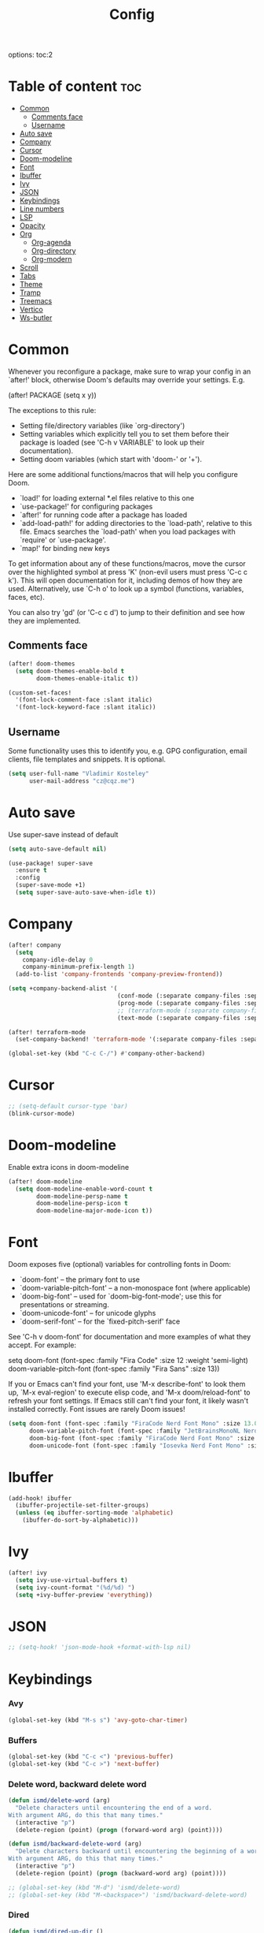 #+title: Config
#+startup: showeverything
options: toc:2
#+property: header-args :tangle yes

* Table of content :toc:
- [[#common][Common]]
  - [[#comments-face][Comments face]]
  - [[#username][Username]]
- [[#auto-save][Auto save]]
- [[#company][Company]]
- [[#cursor][Cursor]]
- [[#doom-modeline][Doom-modeline]]
- [[#font][Font]]
- [[#ibuffer][Ibuffer]]
- [[#ivy][Ivy]]
- [[#json][JSON]]
- [[#keybindings][Keybindings]]
- [[#line-numbers][Line numbers]]
- [[#lsp][LSP]]
- [[#opacity][Opacity]]
- [[#org][Org]]
  - [[#org-agenda][Org-agenda]]
  - [[#org-directory][Org-directory]]
  - [[#org-modern][Org-modern]]
- [[#scroll][Scroll]]
- [[#tabs][Tabs]]
- [[#theme][Theme]]
- [[#tramp][Tramp]]
- [[#treemacs][Treemacs]]
- [[#vertico][Vertico]]
- [[#ws-butler][Ws-butler]]

* Common
Whenever you reconfigure a package, make sure to wrap your config in an `after!' block, otherwise Doom's defaults may override your settings. E.g.

  (after! PACKAGE
    (setq x y))

The exceptions to this rule:

  - Setting file/directory variables (like `org-directory')
  - Setting variables which explicitly tell you to set them before their
    package is loaded (see 'C-h v VARIABLE' to look up their documentation).
  - Setting doom variables (which start with 'doom-' or '+').

Here are some additional functions/macros that will help you configure Doom.

- `load!' for loading external *.el files relative to this one
- `use-package!' for configuring packages
- `after!' for running code after a package has loaded
- `add-load-path!' for adding directories to the `load-path', relative to
  this file. Emacs searches the `load-path' when you load packages with
  `require' or `use-package'.
- `map!' for binding new keys

To get information about any of these functions/macros, move the cursor over the highlighted symbol at press 'K' (non-evil users must press 'C-c c k'). This will open documentation for it, including demos of how they are used. Alternatively, use `C-h o' to look up a symbol (functions, variables, faces,
etc).

You can also try 'gd' (or 'C-c c d') to jump to their definition and see how they are implemented.

** Comments face

#+begin_src emacs-lisp
(after! doom-themes
  (setq doom-themes-enable-bold t
        doom-themes-enable-italic t))

(custom-set-faces!
  '(font-lock-comment-face :slant italic)
  '(font-lock-keyword-face :slant italic))
#+end_src

** Username
Some functionality uses this to identify you, e.g. GPG configuration, email clients, file templates and snippets. It is optional.

#+begin_src emacs-lisp
(setq user-full-name "Vladimir Kosteley"
      user-mail-address "cz@cqz.me")
#+end_src

* Auto save
Use super-save instead of default

#+begin_src emacs-lisp
(setq auto-save-default nil)
#+end_src

#+begin_src emacs-lisp
(use-package! super-save
  :ensure t
  :config
  (super-save-mode +1)
  (setq super-save-auto-save-when-idle t))
#+end_src

* Company

#+begin_src emacs-lisp
(after! company
  (setq
    company-idle-delay 0
    company-minimum-prefix-length 1)
  (add-to-list 'company-frontends 'company-preview-frontend))

(setq +company-backend-alist '(
                               (conf-mode (:separate company-files :separate company-capf :separate company-dabbrev-code company-dabbrev :separate company-yasnippet))
                               (prog-mode (:separate company-files :separate company-capf :with company-yasnippet :separate company-dabbrev-code))
                               ;; (terraform-mode (:separate company-files :separate company-terraform :with company-yasnippet))
                               (text-mode (:separate company-files :separate company-capf :separate company-dabbrev-code company-dabbrev :separate company-ispell :separate company-yasnippet))))

(after! terraform-mode
  (set-company-backend! 'terraform-mode '(:separate company-files :separate company-terraform :with company-yasnippet)))

(global-set-key (kbd "C-c C-/") #'company-other-backend)
#+end_src

* Cursor

#+begin_src emacs-lisp
;; (setq-default cursor-type 'bar)
(blink-cursor-mode)
#+end_src

* Doom-modeline
Enable extra icons in doom-modeline

#+begin_src emacs-lisp
(after! doom-modeline
  (setq doom-modeline-enable-word-count t
        doom-modeline-persp-name t
        doom-modeline-persp-icon t
        doom-modeline-major-mode-icon t))
#+end_src

* Font
Doom exposes five (optional) variables for controlling fonts in Doom:

- `doom-font' -- the primary font to use
- `doom-variable-pitch-font' -- a non-monospace font (where applicable)
- `doom-big-font' -- used for `doom-big-font-mode'; use this for
  presentations or streaming.
- `doom-unicode-font' -- for unicode glyphs
- `doom-serif-font' -- for the `fixed-pitch-serif' face

See 'C-h v doom-font' for documentation and more examples of what they accept. For example:

setq doom-font (font-spec :family "Fira Code" :size 12 :weight 'semi-light)
     doom-variable-pitch-font (font-spec :family "Fira Sans" :size 13))

If you or Emacs can't find your font, use 'M-x describe-font' to look them up, `M-x eval-region' to execute elisp code, and 'M-x doom/reload-font' to refresh your font settings. If Emacs still can't find your font, it likely wasn't installed correctly. Font issues are rarely Doom issues!

#+begin_src emacs-lisp
(setq doom-font (font-spec :family "FiraCode Nerd Font Mono" :size 13.0)
      doom-variable-pitch-font (font-spec :family "JetBrainsMonoNL Nerd Font" :size 13.0)
      doom-big-font (font-spec :family "FiraCode Nerd Font Mono" :size 20.0)
      doom-unicode-font (font-spec :family "Iosevka Nerd Font Mono" :size 13.0))
#+end_src

* Ibuffer

#+begin_src emacs-lisp
(add-hook! ibuffer
  (ibuffer-projectile-set-filter-groups)
  (unless (eq ibuffer-sorting-mode 'alphabetic)
    (ibuffer-do-sort-by-alphabetic)))
#+end_src

* Ivy

#+begin_src emacs-lisp
(after! ivy
  (setq ivy-use-virtual-buffers t)
  (setq ivy-count-format "(%d/%d) ")
  (setq +ivy-buffer-preview 'everything))
#+end_src

* JSON

#+begin_src emacs-lisp
;; (setq-hook! 'json-mode-hook +format-with-lsp nil)
#+end_src

* Keybindings

*** Avy

#+begin_src emacs-lisp
(global-set-key (kbd "M-s s") 'avy-goto-char-timer)
#+end_src

*** Buffers

#+begin_src emacs-lisp
(global-set-key (kbd "C-c <") 'previous-buffer)
(global-set-key (kbd "C-c >") 'next-buffer)
#+end_src

*** Delete word, backward delete word

#+begin_src emacs-lisp
(defun ismd/delete-word (arg)
  "Delete characters until encountering the end of a word.
With argument ARG, do this that many times."
  (interactive "p")
  (delete-region (point) (progn (forward-word arg) (point))))

(defun ismd/backward-delete-word (arg)
  "Delete characters backward until encountering the beginning of a word.
With argument ARG, do this that many times."
  (interactive "p")
  (delete-region (point) (progn (backward-word arg) (point))))

;; (global-set-key (kbd "M-d") 'ismd/delete-word)
;; (global-set-key (kbd "M-<backspace>") 'ismd/backward-delete-word)
#+end_src

*** Dired

#+begin_src emacs-lisp
(defun ismd/dired-up-dir ()
  "Go up a directory."
  (interactive)
  (let ((current-dir (dired-current-directory)))
    (find-alternate-file "..")
    (dired-goto-file current-dir)))

(map! :map dired-mode-map "<backspace>" #'ismd/dired-up-dir)
#+end_src

*** Indent rigidly

#+begin_src emacs-lisp
(map! :map indent-rigidly-map "b" #'indent-rigidly-left)
(map! :map indent-rigidly-map "f" #'indent-rigidly-right)
(map! :map indent-rigidly-map "B" #'indent-rigidly-left-to-tab-stop)
(map! :map indent-rigidly-map "F" #'indent-rigidly-right-to-tab-stop)
#+end_src

*** Kill line

#+begin_src emacs-lisp
(defun ismd/kill-line ()
  (interactive)
  (cond ((ismd/current-line-empty-p) (delete-char 1))
    (t (delete-region (point) (line-end-position)))))

(defun ismd/current-line-empty-p ()
  (save-excursion
    (beginning-of-line)
    (looking-at "[[:space:]]*$")))

;; (global-set-key (kbd "C-k") 'ismd/kill-line)
#+end_src

*** Move cursor with M-n and M-p

#+begin_src emacs-lisp
(global-set-key (kbd "M-n") "\C-u3\C-v")
(global-set-key (kbd "M-p") "\C-u3\M-v")
#+end_src

*** Search buffer

#+begin_src emacs-lisp
(global-set-key (kbd "C-s") '+default/search-buffer)
#+end_src

*** Tabs

#+begin_src emacs-lisp
;; (global-set-key (kbd "C-<iso-lefttab>") 'centaur-tabs-backward-tab)
;; (global-set-key (kbd "C-<tab>") 'centaur-tabs-forward-tab)
;; (global-set-key (kbd "C-<") 'centaur-tabs-move-current-tab-to-left)
;; (global-set-key (kbd "C->") 'centaur-tabs-move-current-tab-to-right)
#+end_src

*** Winum select window

#+begin_src emacs-lisp
(global-set-key (kbd "M-0") 'treemacs-select-window)
(global-set-key (kbd "M-1") 'winum-select-window-1)
(global-set-key (kbd "M-2") 'winum-select-window-2)
(global-set-key (kbd "M-3") 'winum-select-window-3)
(global-set-key (kbd "M-4") 'winum-select-window-4)
(global-set-key (kbd "M-5") 'winum-select-window-5)
(global-set-key (kbd "M-6") 'winum-select-window-6)
(global-set-key (kbd "M-7") 'winum-select-window-7)
(global-set-key (kbd "M-8") 'winum-select-window-8)
(global-set-key (kbd "M-9") 'winum-select-window-9)
#+end_src

*** Workspaces swap

#+begin_src emacs-lisp
(global-set-key (kbd "C-c w <") '+workspace/swap-left)
(global-set-key (kbd "C-c w >") '+workspace/swap-right)
#+end_src

* Line numbers
This determines the style of line numbers in effect. If set to `nil', line numbers are disabled. For relative line numbers, set this to `relative'.

#+begin_src emacs-lisp
(setq display-line-numbers-type t)
(global-visual-line-mode t)
;; (+global-word-wrap-mode +1)
#+end_src

* LSP

#+begin_src emacs-lisp
(use-package! lsp-mode
  :init
  (setq lsp-enable-symbol-highlighting t
        lsp-lens-enable t
        lsp-headerline-breadcrumb-enable t
        lsp-modeline-code-actions-enable t
        lsp-diagnostics-provider :flycheck
        lsp-completion-show-detail t
        lsp-completion-show-kind t))

(use-package! lsp-ui
  :init
  (setq ;; lsp-ui-doc-enable t
   lsp-ui-imenu-enable t
   lsp-ui-sideline-enable t))
#+end_src

* Opacity

#+begin_src emacs-lisp
;; (doom/set-frame-opacity 95)
#+end_src

* Org

#+begin_src emacs-lisp
(setq calendar-week-start-day 1)
(setq org-startup-with-inline-images t
      org-startup-with-latex-preview t)
#+end_src

** Org-agenda

#+begin_src emacs-lisp
(setq org-fancy-priorities-list '("⚡" "☝" "⚑")
      org-agenda-block-separator 8411)

(setq org-agenda-custom-commands
      '(("v" "A better agenda view"
         ((tags "work"
                ((org-agenda-skip-function '(org-agenda-skip-entry-if 'todo 'done))
                 (org-agenda-overriding-header "Work tasks:")))
          (tags "private"
                ((org-agenda-skip-function '(org-agenda-skip-entry-if 'todo 'done))
                 (org-agenda-overriding-header "Private tasks:")))
          (agenda "")))))
#+end_src

** Org-directory
If you use `org' and don't want your org files in the default location below, change `org-directory'. It must be set before org loads!

#+begin_src emacs-lisp
(setq org-directory "~/org/")
#+end_src

** Org-modern

#+begin_src emacs-lisp
(with-eval-after-load 'org (global-org-modern-mode))
#+end_src

* Scroll

#+begin_src emacs-lisp
(pixel-scroll-precision-mode)
#+end_src

* Tabs

#+begin_src emacs-lisp
(after! centaur-tabs
  (centaur-tabs-group-by-projectile-project)
  (centaur-tabs-headline-match)
  (setq
   centaur-tabs-gray-out-icons 'buffer
   centaur-tabs-set-bar 'left
   centaur-tabs-set-icons t
   centaur-tabs-show-count t
   centaur-tabs-show-new-tab-button nil
   ;; centaur-tabs-adjust-buffer-order t
   x-underline-at-descent-line t
   ))
#+end_src

* Theme
There are two ways to load a theme. Both assume the theme is installed and available. You can either set `doom-theme' or manually load a theme with the `load-theme' function. This is the default:

#+begin_src emacs-lisp
(setq doom-theme 'doom-oceanic-next)
#+end_src

* Tramp

#+begin_src emacs-lisp
(setq tramp-terminal-type "tramp")
#+end_src

* Treemacs

#+begin_src emacs-lisp
(add-hook! treemacs-mode
  (treemacs-follow-mode))
#+end_src

* Vertico

#+begin_src emacs-lisp
;; (after! vertico
;;   (setq vertico-cycle nil))
#+end_src

* Ws-butler

#+begin_src emacs-lisp
(after! ws-butler
  (add-to-list 'ws-butler-global-exempt-modes 'org-mode))
#+end_src
